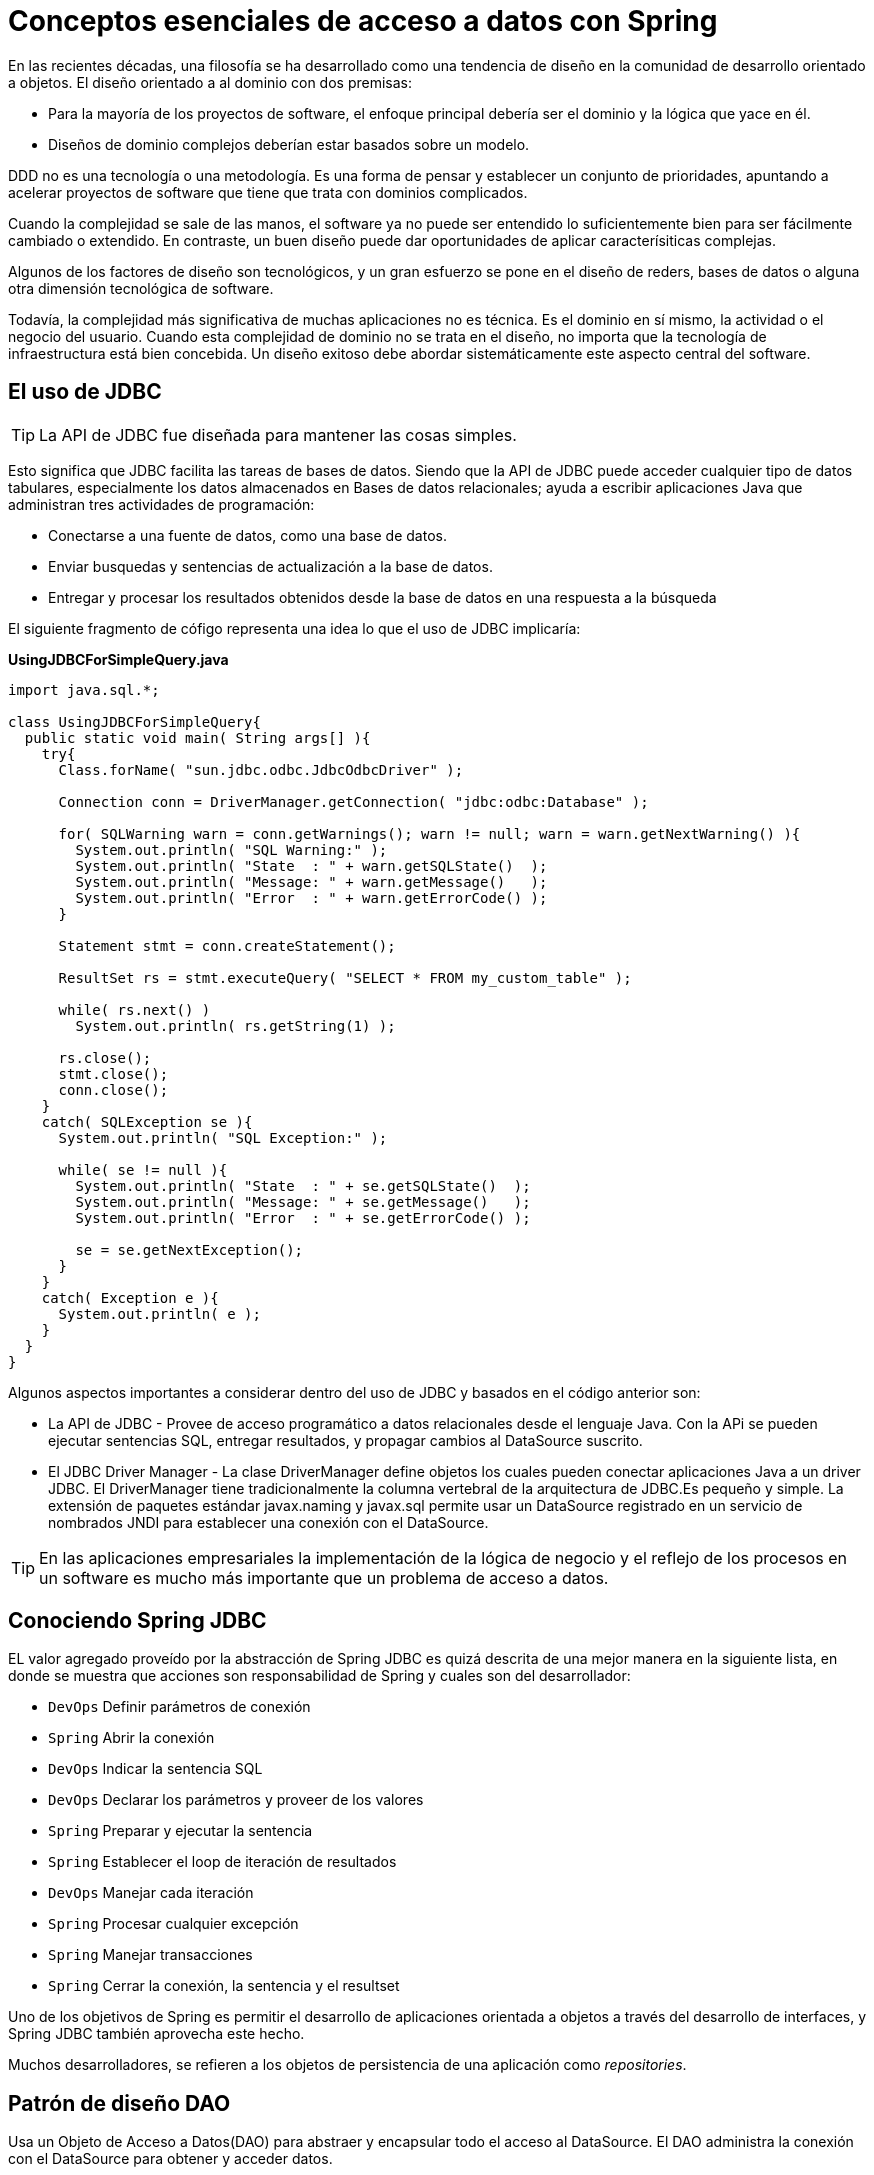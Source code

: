 # Conceptos esenciales de acceso a datos con Spring
En las recientes décadas, una filosofía se ha desarrollado como una tendencia de diseño en la comunidad de desarrollo orientado a objetos. El diseño orientado a al dominio con dos premisas:

* Para la mayoría de los proyectos de software, el enfoque principal debería ser el dominio y la lógica que yace en él.
* Diseños de dominio complejos deberían estar basados sobre un modelo.

DDD no es una tecnología o una metodología. Es una forma de pensar y establecer un conjunto de prioridades, apuntando a acelerar proyectos de software que tiene que trata con dominios complicados.

Cuando la complejidad se sale de las manos, el software ya no puede ser entendido lo suficientemente bien para ser fácilmente cambiado o extendido. En contraste, un buen diseño puede dar oportunidades de aplicar caracterísiticas complejas.

Algunos de los factores de diseño son tecnológicos, y un gran esfuerzo se pone en el diseño de reders, bases de datos o alguna otra dimensión tecnológica de software.

Todavía, la complejidad más significativa de muchas aplicaciones no es técnica. Es el dominio en sí mismo, la actividad o el negocio del usuario. Cuando esta complejidad de dominio no se trata en el diseño, no importa que la tecnología de infraestructura está bien concebida. Un diseño exitoso debe abordar sistemáticamente este aspecto central del software.

## El uso de JDBC
TIP: La API de JDBC fue diseñada para mantener las cosas simples.

Esto significa que JDBC facilita las tareas de bases de datos. Siendo que la API de JDBC puede acceder cualquier tipo de datos tabulares, especialmente los datos almacenados en Bases de datos relacionales; ayuda a escribir aplicaciones Java que administran tres actividades de programación:

* Conectarse a una fuente de datos, como una base de datos.
* Enviar busquedas y sentencias de actualización a la base de datos.
* Entregar y procesar los resultados obtenidos desde la base de datos en una respuesta a la búsqueda

El siguiente fragmento de cófigo representa una idea lo que el uso de JDBC implicaría:

*UsingJDBCForSimpleQuery.java*
[source,java]
----
import java.sql.*;

class UsingJDBCForSimpleQuery{
  public static void main( String args[] ){
    try{
      Class.forName( "sun.jdbc.odbc.JdbcOdbcDriver" );

      Connection conn = DriverManager.getConnection( "jdbc:odbc:Database" );

      for( SQLWarning warn = conn.getWarnings(); warn != null; warn = warn.getNextWarning() ){
        System.out.println( "SQL Warning:" );
        System.out.println( "State  : " + warn.getSQLState()  );
        System.out.println( "Message: " + warn.getMessage()   );
        System.out.println( "Error  : " + warn.getErrorCode() );
      }

      Statement stmt = conn.createStatement();

      ResultSet rs = stmt.executeQuery( "SELECT * FROM my_custom_table" );

      while( rs.next() )
        System.out.println( rs.getString(1) );

      rs.close();
      stmt.close();
      conn.close();
    }
    catch( SQLException se ){
      System.out.println( "SQL Exception:" );

      while( se != null ){
        System.out.println( "State  : " + se.getSQLState()  );
        System.out.println( "Message: " + se.getMessage()   );
        System.out.println( "Error  : " + se.getErrorCode() );

        se = se.getNextException();
      }
    }
    catch( Exception e ){
      System.out.println( e );
    }
  }
}
----

Algunos aspectos importantes a considerar dentro del uso de JDBC y basados en el código anterior son:

* La API de JDBC - Provee de acceso programático a datos relacionales desde el lenguaje Java. Con la APi se pueden ejecutar sentencias SQL, entregar resultados, y propagar cambios al DataSource suscrito.
* El JDBC Driver Manager - La clase DriverManager define objetos los cuales pueden conectar aplicaciones Java a un driver JDBC. El DriverManager tiene tradicionalmente la columna vertebral de la arquitectura de JDBC.Es pequeño y simple. La extensión de paquetes estándar javax.naming y javax.sql permite usar un DataSource registrado en un servicio de nombrados JNDI para establecer una conexión con el DataSource.

TIP: En las aplicaciones empresariales la implementación de la lógica de negocio y el reflejo de los procesos en un software es mucho más importante que un problema de acceso a datos.

## Conociendo Spring JDBC
EL valor agregado proveído por la abstracción de Spring JDBC es quizá descrita de una mejor manera en la siguiente lista, en donde se muestra que acciones son responsabilidad de Spring y cuales son del desarrollador:

* `DevOps` Definir parámetros de conexión
* `Spring` Abrir la conexión
* `DevOps` Indicar la sentencia SQL
* `DevOps` Declarar los parámetros y proveer de los valores
* `Spring` Preparar y ejecutar la sentencia
* `Spring` Establecer el loop de iteración de resultados
* `DevOps` Manejar cada iteración
* `Spring` Procesar cualquier excepción
* `Spring` Manejar transacciones
* `Spring` Cerrar la conexión, la sentencia y el resultset

Uno de los objetivos de Spring es permitir el desarrollo de aplicaciones orientada a objetos a través del desarrollo de interfaces, y Spring JDBC también aprovecha este hecho.

Muchos desarrolladores, se refieren a los objetos de persistencia de una aplicación como _repositories_.

## Patrón de diseño DAO
Usa un Objeto de Acceso a Datos(DAO) para abstraer y encapsular todo el acceso al DataSource. El DAO administra la conexión con el DataSource para obtener y acceder datos.

El DAO implementa el mecanismo de acceso requerido para trabajar con el DataSource, el cual podría ser una base de datos relacional. El DAO esconde completamente la implementación del DataSource de los componentes que lo llaman, debido a que la interfaz no lo puede modificar por sí misma.DAO

image::images/dao.png[]

Si planteamos nuestros objetos de acceso a datos de esta forma, entonces los objetos de servicio podrán acceder a las interfaces de las declaraciones de los DAO’s para manipular la estructura de la base de datos y los podremos desacoplar en dado caso de que necesitemos algún mock o cambio de implementación. Además, lo hace más sencillo de probar pues podemos definir pruebas de unidad reales en base a las llamadas que se deberían ejecutar en los colaboradores.

*GenericDao.java*
[source,java]
----
package com.makingdevs.dao;

import java.io.Serializable;
import java.util.List;

/** The Generic DAO for all persistence interfaces */
public interface GenericDao<T, PK extends Serializable> {

  /** Persist the newInstance object into database */
  PK create(T newInstance);

  /**
   * Retrieve an object that was previously persisted to the database using the
   * indicated id as primary key
   */
  T read(PK id);

  /** Save changes made to a persistent object. */
  void update(T transientObject);

  /** Remove an object from persistent storage in the database */
  void delete(T persistentObject);

  /** Retrieves a list of instances */
  List<T> findAll();

  /** Count the current instances persisted */
  int countAll();
}
----

El patrón de diseño DAO debe ser bien conocido por cualquier desarrollador Java Empresarial, sin embargo, debemos clarificar algunas cosas para la implmenetación:

* Todos los accesos de la base de datos en el sistema son hechos a través de los DAO’s para mantener la encapsulación.
* Cada instancia del DAO es responsable por un objeto de dominio primario o entidad.
* Si un objeto de dominio tiene un ciclo de vida independiente, debería tener su propio DAO.
* El DAO es responsable de la creación, lectura(por llave primaria), actualizaciones y el borrado de un objeto de dominio.(CRUD)
* El DAO quizá permita búsquedas basados en criterios distintos a la llave primaria. Podemos referirnos a esos métodos como _finder methods_ o _finders_. El valor que se regresa de un _finder_ es normalmente una colección de objetos de dominio de los cuales el DAO es responsable.
* El DAO no es responsable por el manejo de transacciones, sesiones o conexiones, esto últimos son manejados fuera del DAO para mantener la flexibilidad.
* Evitamos en la medida de lo posible el uso de casts explícito.
* Aún aquí, es válido usar principios de POO como herencia y polimorfismo.

*UserDao.java*

[source,java]
----
package com.makingdevs.dao;

import com.makingdevs.model.User;

public interface UserDao extends GenericDao<User, Long> {
  User findByUsername(String username);
  // So many methods as you want...
}
----

*ProjectDao.java*
[source,java]
----
package com.makingdevs.dao;

import com.makingdevs.model.Project;

public interface ProjectDao extends GenericDao<Project, Long> {
  Project findByCodename(String codename);
}
----

*GenericDao.java*
[source,java]
----
package com.makingdevs.dao;

import java.util.List;

import com.makingdevs.model.Project;
import com.makingdevs.model.UserStory;

public interface UserStoryDao extends GenericDao<UserStory, Long> {
  List<UserStory> findAllByEffortBetween(Integer lowValue, Integer maxValue);
  List<UserStory> findAllByPriorityBetween(Integer lowValue, Integer maxValue);
  List<UserStory> findAllByProject(Project project);
}
----

*GenericDao.java*
[source,java]
----
package com.makingdevs.dao;

import java.util.List;

import com.makingdevs.model.Task;
import com.makingdevs.model.TaskStatus;
import com.makingdevs.model.User;
import com.makingdevs.model.UserStory;

public interface TaskDao extends GenericDao<Task, Long> {
  List<Task> findAllByDescriptionLike(String description);
  List<Task> findAllByUserStoryAndStatusEquals(UserStory userStory, TaskStatus taskStatus);
  List<Task> findAllByUser(User user);
}
----

## Manejo de excepciones
Si has escrito código con la API de JDBC sin Spring, entonces debés de conocer que no puedes hacer nada sin cachar siempre `SQLException`. El significado de la excepción es que algo malo paso cuando se intentó acceder a la base de datos, pero el detalle de la excepción en la mayoría de los casos no dice mucho que pueda ayudar.

Algunos problemas comúnes que causan que se arroje `SQLException` son:

* La aplicación no es capaz de conectarse a la base de datos.
* El query que se esta ejecutando tiene errores en su sintacis.
* Las tablas y las columnas referidas en la búsqueda no existen.
* Un intento fue hecho al insertar o actualizar valores que violan las restricciones de la base de datos.

NOTE: ¿Cómo debe ser tratada SQLException cuando se atrape? Realmente, si falla la base de datos no podemos hacer nada...

Y si no podemos hacer nada entonces *¿por qué debemos tratarla?* Incluso si desearamos tratarla tenemos que profundizar en ella para obtener la verdadera causa del error. Algunos frameworks de persistencia ofrecen una jerarquía de excepciones, cada una de ellas apuntando a un problema diferente, esto hace crear bloques `try/catch` para excepciones que se pueden esperar de antemano. El problema con ello es que cada jerarquía de excepciones es referente exclusiva al framework.

Spring provee una *jerarquía de excepciones* también conocida como *una plataforma agnóstica de excepciones para la persistencia con Spring* que resuelve los problemas de falta de claridad en los errores y las jerarquías de otros frameworks, incluso la de JDBC.

image::images/data_access_exception.png[]

TIP: Te recomendamos que explores la documentación de DataAccessException, pues hay actualizaciones al respecto de la jerarquía de excepciones y es muy bueno tenerlo como referencia.

## La base de datos y el namespace
El paquete `org.springframework.jdbc.datasource.embedded` provee del soporte embebido de bases de datos con motores Java. Soporta HSQL, H2 y Derby de forma nativa. Aunque se puede extender el API para conectar nuevos tipos de bases de datos e implementaciones de `DataSource`.

TIP: Una bases de datos embebida es útil durante la fase de desarrollo de un proyecto por que es de naturaleza ligera. Los beneficios incluyen una fácil configuración, tiempo de inicio rápido, capaz de probarse, y la habilidad de evolucionar el SQL(estructira) durante el desarrollo.

Para embeber la base de datos necesitamos crear algunos scripts que nos permitan definir la estructura(DDL) y después asignarlos a nuestro bean de Spring.

*DataSourceWithNamespace.xml*
[source,xml]
----
<?xml version="1.0" encoding="UTF-8"?>
<beans xmlns="http://www.springframework.org/schema/beans"
  xmlns:xsi="http://www.w3.org/2001/XMLSchema-instance"
  xmlns:jdbc="http://www.springframework.org/schema/jdbc"
  xmlns:jee="http://www.springframework.org/schema/jee"
  xmlns:util="http://www.springframework.org/schema/util"
  xsi:schemaLocation="http://www.springframework.org/schema/jee http://www.springframework.org/schema/jee/spring-jee-4.0.xsd
    http://www.springframework.org/schema/jdbc http://www.springframework.org/schema/jdbc/spring-jdbc-4.0.xsd
    http://www.springframework.org/schema/beans http://www.springframework.org/schema/beans/spring-beans.xsd
    http://www.springframework.org/schema/util http://www.springframework.org/schema/util/spring-util-4.0.xsd">


  <jdbc:embedded-database type="H2" id="dataSource">
    <jdbc:script location="classpath:/com/makingdevs/scripts/user.sql"/>
    <jdbc:script location="classpath:/com/makingdevs/scripts/project.sql"/>
    <jdbc:script location="classpath:/com/makingdevs/scripts/user_story.sql"/>
    <jdbc:script location="classpath:/com/makingdevs/scripts/task.sql"/>
    <jdbc:script location="classpath:/com/makingdevs/scripts/constraints.sql"/>
  </jdbc:embedded-database>
</beans>
----

*DeclaringDataSourceTests.java*
[source,java]
----
package com.makingdevs.practica1;

import java.sql.SQLException;

import javax.sql.DataSource;

import org.junit.Test;
import org.junit.runner.RunWith;
import org.springframework.beans.factory.annotation.Autowired;
import org.springframework.test.context.ContextConfiguration;
import org.springframework.test.context.junit4.SpringJUnit4ClassRunner;
import org.springframework.util.Assert;

@RunWith(SpringJUnit4ClassRunner.class)
@ContextConfiguration(locations = { "DataSourceWithNamespace.xml" })
public class DeclaringDataSourceTests {

  @Autowired
  DataSource dataSource;

  @Test
  public void test() throws SQLException {
    Assert.notNull(dataSource);
    Assert.notNull(dataSource.getConnection());
  }
}
----

Aunque potencialmente, se podría utilizar cualquier manejador de base de datos que provea de un Driver de Conexión el cual permitá manipularla.

### Control de las conexiones(El DataSource)
Independientemente de cual forma de soporte en Spring uses, necesitarás configurar una referencia a un DataSource. Spring ofrece varias opciones para configurar beans DataSource en una aplicación:

* DataSources que son definidos por el driver
* DataSources que son buscados por un recurso JNDI
* DataSources que son pool de conexiones

Adicionalmente, Spring ofrece dos tipos de clases para DataSource del paquete `org.springframework.jdbc.datasource`:

* `DriverManagerDataSource` Regresa una nueva conexión cada vez que una conexión es solicitada.
* `SingleConnectionDataSource` Regresa la misma conexión cada veza que la conexión es solicitada.

*DriverManagerDataSource.xml*
[source,xml]
----
<bean id="dataSource" class="org.springframework.jdbc.datasource.DriverManagerDataSource">
  <property name="driverClassName" value="org.hsqldb.jdbcDriver" />
  <property name="url" value="jdbc:hsqldb:hsql://localhost/spitter/spitter" />
  <property name="username" value="sa" />
  <property name="password" value="" />
</bean>
----

### Uso de Commons DBCP y/o C3P0
*DriverManagerDataSource.xml*
[source,xml]
----
<util:properties id="dbProperties" location="classpath:/com/makingdevs/practica1/db.properties" />

<bean id="dataSource" class="org.apache.commons.dbcp.BasicDataSource">
  <property name="username" value="#{dbProperties['mainDataSource.username']}"/>
  <property name="password" value="#{dbProperties['mainDataSource.password']}"/>
  <property name="url" value="#{dbProperties['mainDataSource.url']}"/>
  <property name="driverClassName" value="#{dbProperties['mainDataSource.driverClassName']}"/>
</bean>
----

*DriverManagerDataSource.xml*
[source,xml]
----
<util:properties id="dbProperties" location="classpath:/com/makingdevs/practica1/db.properties" />

<bean id="dataSource" class="com.mchange.v2.c3p0.ComboPooledDataSource">
  <property name="user" value="#{dbProperties['mainDataSource.username']}"/>
  <property name="password" value="#{dbProperties['mainDataSource.password']}"/>
  <property name="jdbcUrl" value="#{dbProperties['mainDataSource.url']}"/>
  <property name="driverClass" value="#{dbProperties['mainDataSource.driverClassName']}"/>
</bean>
----

Con Spring podemos configurar una referencia a un DataSource que esta dentro de un JNDI y alambrarlo a cualquier otra clase que lo necesite. Con el namespace `jee` tenemos disponible el tag `<jee:jndi-lookup>` que ayuda a buscarlo e inicializarlo.

`<jee:jndi-lookup id="dataSource" jndi-name="/jdbc/MakingDevsDS" resource-ref="true" />`

NOTE:  El uso de `resource-ref="true"` antepone al nombre JNDI `java:comp/env/`.

### Creación de proyectos

[cols="1"]
|===
|*Como* product owner +
*Deseo* administrar proyectos +
*De tal manera* que pueda crearlos y visualizarlos
|*Criterios de aceptación:* +
1. El proyecto debe tener un identificador único +
2. El identificador de proyecto de estar en mayúsculas y sin espacios +
3. Debe de tener una descripción +
4. Esta formado de varias historias de usuario +
5. Se deberá calcular el esfuerzo total del proyecto
|===

### Agregar historias de usuario

[cols="1"]
|===
|*Como* product owner +
*Deseo* agregar la descripción de una funcionalidad +
*De tal manera* que pueda identificarla como una historia de usuario
|*Criterios de aceptación:* +
1. Debe de tener el esfuerzo necesario en puntos +
2. Debe tener una prioridad +
3. Dos historias de usuario no pueden tener la misma prioridad +
4. Debe tener una descripción +
5. Es posible asignarle varias tareas +
6. Cuando todas sus tareas están terminadas entonces se considera hecho +
7. Se puede repriorizar una historia de usuario.
|===

### Crear tareas

[cols="1"]
|===
|*Como* miembro del equipo +
*Deseo* agregar tareas +
*De tal manera* que puedan ser parte de una historia de usuario
|*Criterios de aceptación:* +
1. Las tareas pueden tener tres estados: TODO, WIP y DONE +
2. Una tarea puede estar asignada a varios usuarios +
3. Tienen una descripción +
4. Pueden cambiar de estado +
5. Un usuario sólo puede tener una tarea en WIP +
6. Cuando se crea una tarea debe de tener el estado TODO. +
7. Sólo se pueden asignar tareas a usuarios dentro del proyecto.
|===

### Agregar miembros al equipo

[cols="1"]
|===
|*Como* miembro del equipo +
*Deseo* unirme al equipo +
*De tal manera* que agregar tareas y colaborar en un proyecto
|*Criterios de aceptación:* +
1. Los nombres de usuario deben ser únicos +
2. El nombre de usuario debe tener la forma de un correo
|===

### Visualizar un tablero de tareas

[cols="1"]
|===
|*Como* miembro del equipo +
*Deseo* un tablero con las tareas de una proyecto +
*De tal manera* que pueda visualizar el estado actual del proyecto
|*Criterios de aceptación:* +
1. Debe de tener 3 líneas +
2. Las tareas deben mostrar el nombre de los participantes
|===

### Tu propia historia...

[cols="1"]
|===
|*Como* un usuario +
*Deseo* hacer algo +
*De tal manera* que me aporte valor
|*Criterios de aceptación:* +
1. Satisfacción +
2. Validación +
3. Restricción
|===

### Estructura de las clases de dominio

*Project.java*

[source,java]
----
package com.makingdevs.model;

import java.util.Date;
import java.util.List;

public class Project {
  private Long id;
  private String name;
  private String codeName;
  private String description;
  private Date dateCreated;
  private Date lastUpdated;

  private List<UserStory> userStories;
  private List<User> participants;

  // Getters y Setters
  // Constructores
}
----

*UserStory.java*
[source,java]
----
package com.makingdevs.model;

import java.util.Date;
import java.util.List;

public class UserStory {
  private Long id;
  private String description;
  private Integer priority;
  private Integer effort;
  private Date dateCreated;
  private Date lastUpdated;

  private Project project;
  private List<Task> tasks;
  // Getters y Setters
  // Constructores
}
----

*Task.java*
[source,java]
----
package com.makingdevs.model;

import java.util.Date;
import java.util.List;

public class Task {
  private Long id;
  private String description;
  private TaskStatus status;
  private Date dateCreated;
  private Date lastUpdated;

  private UserStory userStory;
  private List<User> participants;
  // Getters y Setters
  // Constructores
}
----

*TaskStatus.java*
[source,java]
----
package com.makingdevs.model;

public enum TaskStatus {
  TODO,WIP,DONE;
}
----

*User.java*
[source,java]
----
package com.makingdevs.model;

import java.util.Date;

public class User {
  private Long id;
  private String username;
  private boolean enabled;
  private Date dateCreated;
  private Date lastUpdated;
  // Getters y Setters
  // Constructores
}
----

### Funcionalidad que deseamos implementar a nivel de interfaces

[source,java]
----
package com.makingdevs.model;

public interface ProjectService {
  void createNewProject(Project project);
  Project findProjectByCodeName(String codeName);
  Integer totalEffortForProject(String codeName);
}
----

*UserStoryService.java*
[source,java]
----
package com.makingdevs.model;

import java.util.List;

public interface UserStoryService {
  void createUserStory(UserStory userStory);
  List<UserStory> findUserStoriesByProject(String codeName);
  boolean isUserStoryDone(Long userStoryId);
  UserStory findUserStoryByIdentifier(Long userStoryId);
}
----

*TaskService.java*
[source,java]
----
package com.makingdevs.model;

public interface TaskService {
  Task createTaskForUserStory(String taskDescription, Long userStoryId);
  void assignTaskToUser(Long taskId, String username);
  void changeTaskStatus(Long taskId, TaskStatus taskStatus);
}
----

*UserService.java*
[source,java]
----
package com.makingdevs.model;

public interface UserService {
  User findUserByUsername(String username);
  User createUser(String username);
  void addToProject(String username, String codeName);
}
----

TIP: Aunque esta es la funcionalidad de negocio que deseamos implementar, debes recordar que aún necesitarás otros componentes que te permitan almacenar los datos de la estructura; tales componentes podrían implementarse con acceso a datos(relacionales o no relacionales) y sus respectivas abstracciones.
